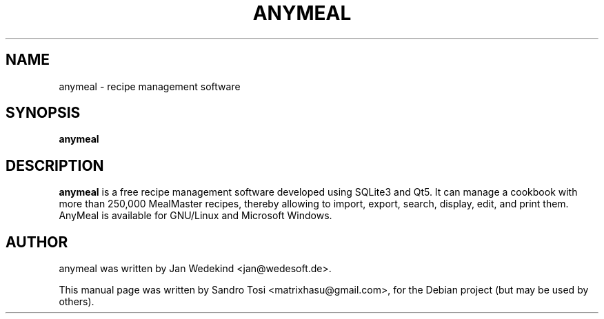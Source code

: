 .\"                                      Hey, EMACS: -*- nroff -*-
.\" First parameter, NAME, should be all caps
.\" Second parameter, SECTION, should be 1-8, maybe w/ subsection
.\" other parameters are allowed: see man(7), man(1)
.TH ANYMEAL 1 "June 04, 2020"
.\" Please adjust this date whenever revising the manpage.
.\"
.\" Some roff macros, for reference:
.\" .nh        disable hyphenation
.\" .hy        enable hyphenation
.\" .ad l      left justify
.\" .ad b      justify to both left and right margins
.\" .nf        disable filling
.\" .fi        enable filling
.\" .br        insert line break
.\" .sp <n>    insert n+1 empty lines
.\" for manpage-specific macros, see man(7)
.SH NAME
anymeal \- recipe management software
.SH SYNOPSIS
.B anymeal
.SH DESCRIPTION
.\" TeX users may be more comfortable with the \fB<whatever>\fP and
.\" \fI<whatever>\fP escape sequences to invode bold face and italics, 
.\" respectively.
\fBanymeal\fP is a free recipe management software developed using SQLite3 and Qt5. It can manage a cookbook with more than 250,000 MealMaster recipes, thereby allowing to import, export, search, display, edit, and print them. AnyMeal is available for GNU/Linux and Microsoft Windows.
.SH AUTHOR
anymeal was written by Jan Wedekind <jan@wedesoft.de>.
.PP
This manual page was written by Sandro Tosi <matrixhasu@gmail.com>,
for the Debian project (but may be used by others).
